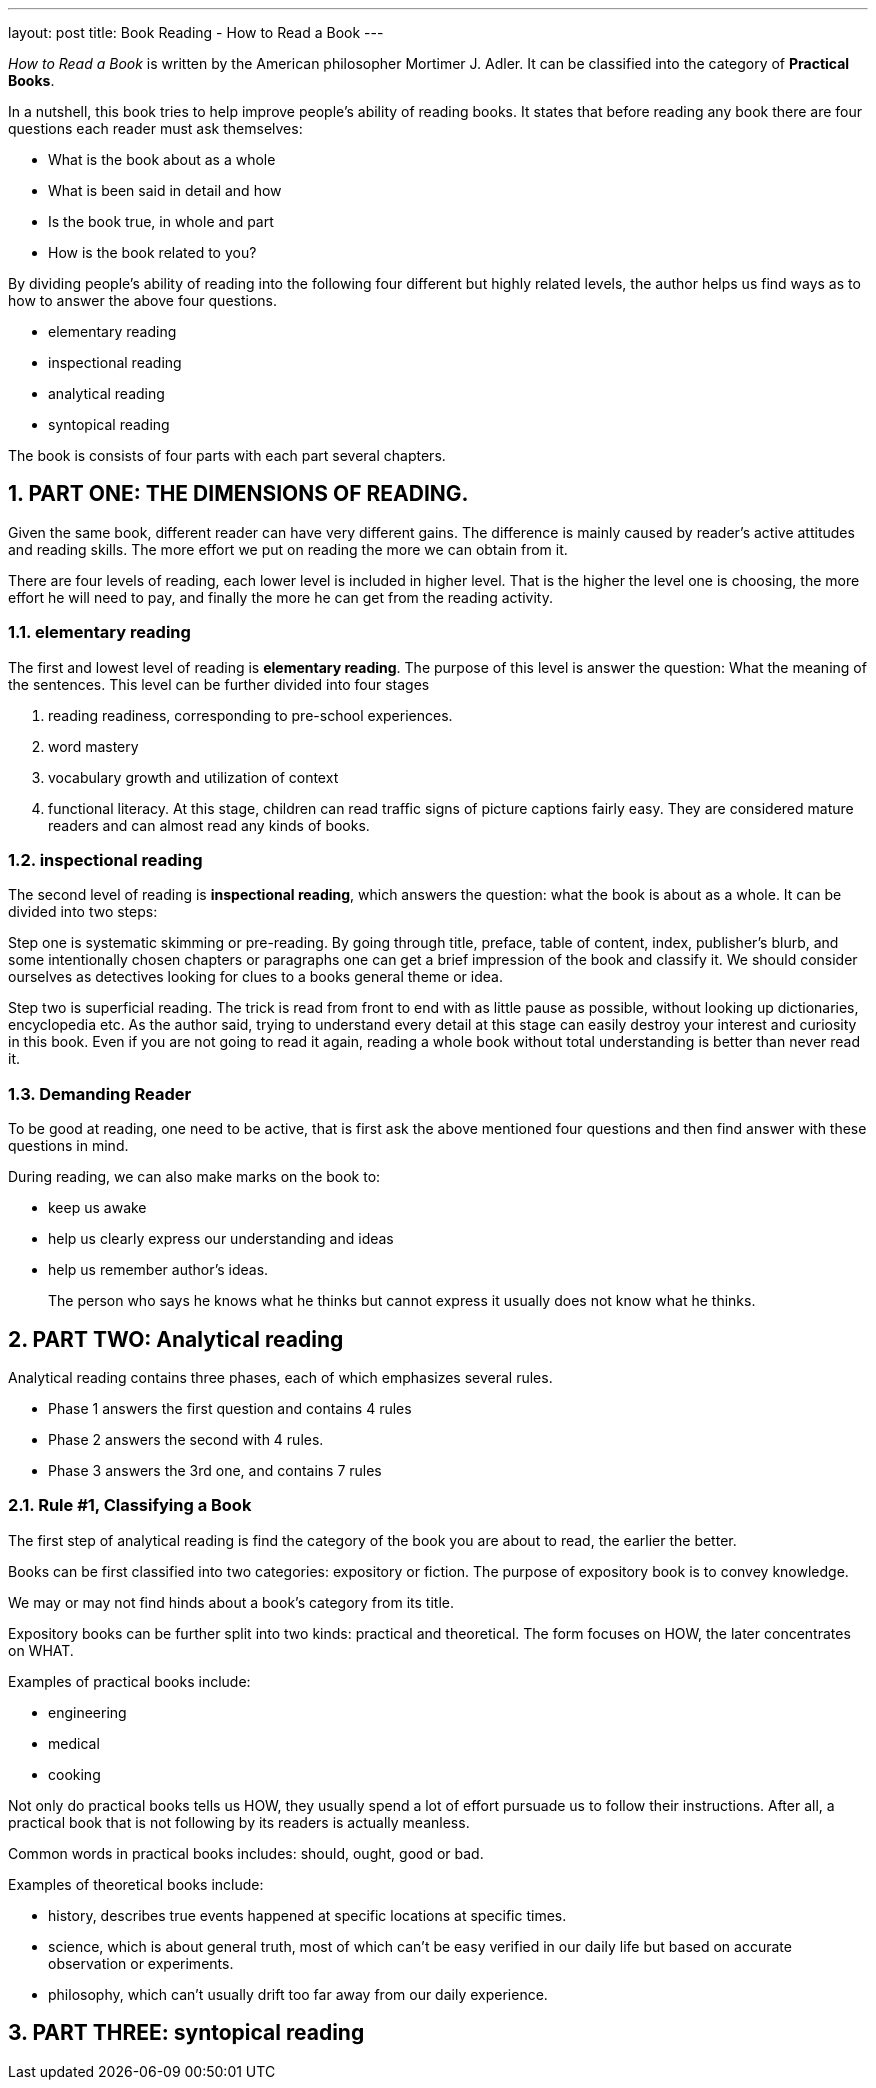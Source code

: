 ---
layout: post
title: Book Reading - How to Read a Book
---

:toc: macro
:toclevels: 4
:sectnums:
:imagesdir: /images
:hp-tags: Reading, Book

toc::[]

__How to Read a Book __ is written by the American philosopher Mortimer J. Adler. It can be classified into the category of *Practical Books*. 

In a nutshell, this book tries to help improve people's ability of reading books. It states that before reading any book there are four questions each reader must ask themselves: 

- What is the book about as a whole
- What is been said in detail and how
- Is the book true, in whole and part
- How is the book related to you? 

By dividing people's ability of reading into the following four different but highly related levels, the author helps us find ways as to how to answer the above four questions.

 - elementary reading
 - inspectional reading
 - analytical reading
 - syntopical reading

The book is consists of four parts with each part several chapters.

== PART ONE: THE DIMENSIONS OF READING. 

Given the same book, different reader can have very different gains. The difference is mainly caused by reader's active attitudes and reading skills. The more effort we put on reading the more we can obtain from it. 

There are four levels of reading, each lower level is included in higher level. That is the higher the level one is choosing, the more effort he will need to pay, and finally the more he can get from the reading activity.

=== elementary reading

The first and lowest level of reading is *elementary reading*. The purpose of this level is answer the question: What the meaning of the sentences. This level can be further divided into four stages

1. reading readiness, corresponding to pre-school experiences.
2. word mastery
3. vocabulary growth and utilization of context
4. functional literacy. At this stage, children can read traffic signs of picture captions fairly easy. They are considered mature readers and can almost read any kinds of books.

=== inspectional reading
 
The second level of reading is *inspectional reading*, which answers the question: what the book is about as a whole. It can be divided into two steps:

Step one is systematic skimming or pre-reading. By going through title, preface, table of content, index, publisher's blurb, and some intentionally chosen chapters or paragraphs one can get a brief impression of the book and classify it. We should consider ourselves as detectives looking for clues to a books general theme or idea.

Step two is superficial reading. The trick is read from front to end with as little pause as possible, without looking up dictionaries, encyclopedia etc. As the author said, trying to understand every detail at this stage can easily destroy your interest and curiosity in this book. Even if you are not going to read it again, reading a whole book without total understanding is better than never read it.

=== Demanding Reader

To be good at reading, one need to be active, that is first ask the above mentioned four questions and then find answer with these questions in mind.

During reading, we can also make marks on the book to:

- keep us awake
- help us clearly express our understanding and ideas
- help us remember author's ideas.

[quote]
____
The person who says he knows what he thinks but cannot express it usually does not know what he thinks.
____

== PART TWO: Analytical reading

Analytical reading contains three phases, each of which emphasizes several rules.

- Phase 1 answers the first question and contains 4 rules
- Phase 2 answers the second with 4 rules.
- Phase 3 answers the 3rd one, and contains 7 rules

=== Rule #1, Classifying a Book

The first step of analytical reading is find the category of the book you are about to read, the earlier the better.

Books can be first classified into two categories: expository or fiction. The purpose of expository book is to convey knowledge. 

We may or may not find hinds about a book's category from its title.

Expository books can be further split into two kinds: practical and theoretical. The form focuses on HOW, the later concentrates on WHAT.

Examples of practical books include:

- engineering
- medical
- cooking

Not only do practical books tells us HOW, they usually spend a lot of effort pursuade us to follow their instructions. After all, a practical book that is not following by its readers is actually meanless.

Common words in practical books includes: should, ought, good or bad.

Examples of theoretical books include:

- history, describes true events happened at specific locations at specific times.
- science, which is about general truth, most of which can't be easy verified in our daily life but based on accurate observation or experiments.
- philosophy, which can't usually drift too far away from our daily experience.



== PART THREE: syntopical reading